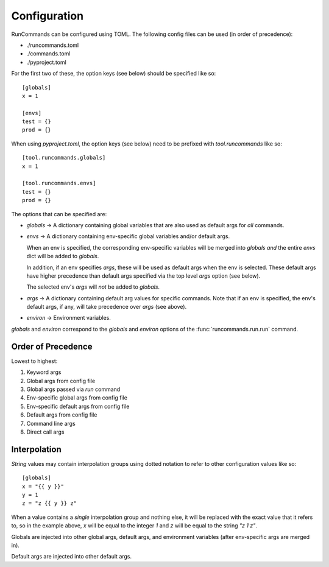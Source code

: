 Configuration
+++++++++++++

RunCommands can be configured using TOML. The following config files can be
used (in order of precedence):

- ./runcommands.toml
- ./commands.toml
- ./pyproject.toml

For the first two of these, the option keys (see below) should be specified
like so::

    [globals]
    x = 1

    [envs]
    test = {}
    prod = {}

When using `pyproject.toml`, the option keys (see below) need to be prefixed
with `tool.runcommands` like so::

    [tool.runcommands.globals]
    x = 1

    [tool.runcommands.envs]
    test = {}
    prod = {}

The options that can be specified are:

- `globals` -> A dictionary containing global variables that are also
  used as default args for *all* commands.

- `envs` -> A dictionary containing env-specific global variables and/or
  default args.

  When an env is specified, the corresponding env-specific variables
  will be merged into `globals` *and* the entire `envs` dict will be
  added to `globals`.

  In addition, if an env specifies `args`, these will be used as default
  args when the env is selected. These default args have higher
  precedence than default args specified via the top level `args` option
  (see below).

  The selected env's `args` will *not* be added to `globals`.

- `args` -> A dictionary containing default arg values for specific
  commands.  Note that if an env is specified, the env's default args,
  if any, will take precedence over `args` (see above).

- `environ` -> Environment variables.

`globals` and `environ` correspond to the `globals` and `environ`
options of the :func:`runcommands.run.run` command.

Order of Precedence
===================

Lowest to highest:

1. Keyword args
2. Global args from config file
3. Global args passed via `run` command
4. Env-specific global args from config file
5. Env-specific default args from config file
6. Default args from config file
7. Command line args
8. Direct call args

Interpolation
=============

*String* values may contain interpolation groups using dotted notation to refer
to other configuration values like so::

    [globals]
    x = "{{ y }}"
    y = 1
    z = "z {{ y }} z"

When a value contains a *single* interpolation group and nothing else, it will
be replaced with the exact value that it refers to, so in the example above,
`x` will be equal to the integer `1` and `z` will be equal to the string
`"z 1 z"`.

Globals are injected into other global args, default args, and environment
variables (after env-specific args are merged in).

Default args are injected into other default args.
